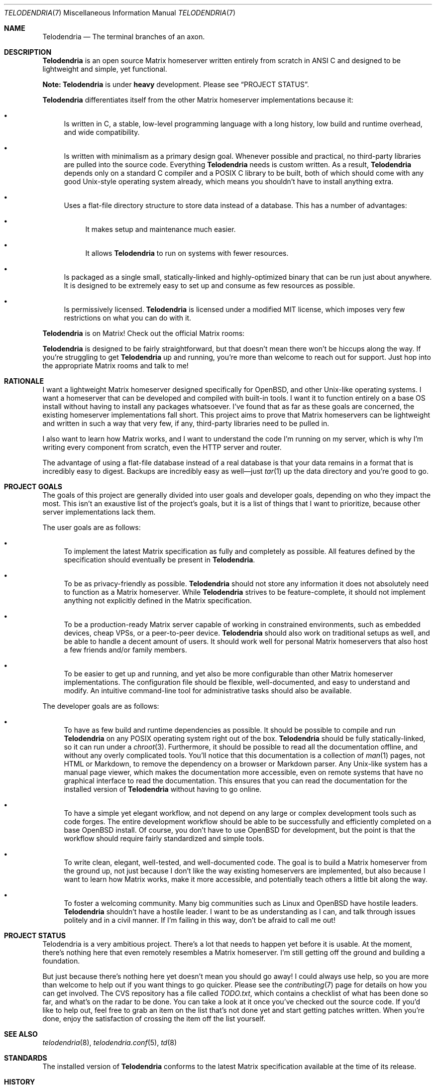 .Dd $Mdocdate: October 10 2022 $
.Dt TELODENDRIA 7
.Os Telodendria Project
.Sh NAME
.Nm Telodendria
.Nd The terminal branches of an axon.
.Sh DESCRIPTION
.Nm
is an open source Matrix homeserver written entirely from scratch in ANSI C and
designed to be lightweight and simple, yet functional.
.Pp
.Sy Note:
.Nm
is under
.Sy heavy
development. Please see
.Sx PROJECT STATUS .
.Pp
.Nm
differentiates itself from the other Matrix homeserver
implementations because it:
.Bl -bullet
.It
Is written in C, a stable, low-level programming language with a
long history, low build and runtime overhead, and wide compatibility.
.It
Is written with minimalism as a primary design goal. Whenever possible
and practical, no third-party libraries are pulled into the source code.
Everything
.Nm
needs is custom written. As a result,
.Nm
depends only on a standard C compiler and a POSIX C library to be built,
both of which should come with any good Unix-style operating system already,
which means you shouldn't have to install anything extra.
.It
Uses a flat-file directory structure to store data instead of a database.
This has a number of advantages:
.Bl -bullet
.It
It makes setup and maintenance much easier.
.It
It allows
.Nm
to run on systems with fewer resources.
.El
.It
Is packaged as a single small, statically-linked and highly-optimized binary
that can be run just about anywhere. It is designed to be extremely easy to
set up and consume as few resources as possible.
.It
Is permissively licensed.
.Nm
is licensed under a modified MIT license, which imposes very few restrictions
on what you can do with it.
.El
.Pp
.Nm
is on Matrix! Check out the official Matrix rooms:
.Pp
.TS
box tab(;);
ll.
#telodendria:bancino.net;The public "space" room.
#telodendria-releases:bancino.net;Get notified of new releases.
#telodendria-general:bancino.net;General discussion and support.
#telodendria-issues:bancino.net;Report bugs and issues.
#telodendria-patches:bancino.net;Submit code patches to the project.
.TE
.Pp
.Nm
is designed to be fairly straightforward, but that doesn't mean there
won't be hiccups along the way. If you're struggling to get
.Nm
up and running, you're more than welcome to reach out for support. Just
hop into the appropriate Matrix rooms and talk to me!
.Sh RATIONALE
I want a lightweight Matrix homeserver designed specifically for OpenBSD,
and other Unix-like operating systems. I want a homeserver that can be
developed and compiled with built-in tools. I want it to function entirely
on a base OS install without having to install any packages whatsoever. I've
found that as far as these goals are concerned, the existing homeserver
implementations fall short. This project aims to prove that Matrix homeservers
can be lightweight and written in such a way that very few, if any, third-party
libraries need to be pulled in.
.Pp
I also want to learn how Matrix works, and I want to understand the code I'm
running on my server, which is why I'm writing every component from scratch,
even the HTTP server and router.
.Pp
The advantage of using a flat-file database instead of a real database is that
your data remains in a format that is incredibly easy to digest. Backups are
incredibly easy as well\(emjust
.Xr tar 1
up the data directory and you're good to go.
.Sh PROJECT GOALS
The goals of this project are generally divided into user goals and developer
goals, depending on who they impact the most. This isn't an exaustive list
of the project's goals, but it is a list of things that I want to prioritize,
because other server implementations lack them.
.Pp
The user goals are as follows:
.Bl -bullet
.It
To implement the latest Matrix specification as fully and completely as possible.
All features defined by the specification should eventually be present in
.Nm .
.It
To be as privacy-friendly as possible.
.Nm
should not store any information it does not absolutely need to function as a
Matrix homeserver. While
.Nm
strives to be feature-complete, it should not implement anything not explicitly
defined in the Matrix specification.
.It
To be a production-ready Matrix server capable of working in constrained environments,
such as embedded devices, cheap VPSs, or a peer-to-peer device.
.Nm
should also work on traditional setups as well, and be able to handle a decent
amount of users. It should work well for personal Matrix homeservers that also
host a few friends and/or family members.
.It
To be easier to get up and running, and yet also be more configurable than other
Matrix homeserver implementations. The configuration file should be flexible,
well-documented, and easy to understand and modify. An intuitive command-line
tool for administrative tasks should also be available.
.El
.Pp
The developer goals are as follows:
.Bl -bullet
.It
To have as few build and runtime dependencies as possible. It should be possible
to compile and run
.Nm
on any POSIX operating system right out of the box. 
.Nm
should be fully statically-linked, so it can run under a
.Xr chroot 3 .
Furthermore, it should be possible to read all the documentation offline, and
without any overly complicated tools. You'll notice that this documentation is
a collection of
.Xr man 1
pages, not HTML or Markdown, to remove the dependency on a browser or Markdown
parser. Any Unix-like system has a manual page viewer, which makes the
documentation more accessible, even on remote systems that have no graphical
interface to read the documentation. This ensures that you can read the
documentation for the installed version of
.Nm
without having to go online.
.It
To have a simple yet elegant workflow, and not depend on any large or complex
development tools such as code forges. The entire development workflow should
be able to be successfully and efficiently completed on a base OpenBSD install.
Of course, you don't have to use OpenBSD for development, but the point is that
the workflow should require fairly standardized and simple tools.
.It
To write clean, elegant, well-tested, and well-documented code. The goal is to build
a Matrix homeserver from the ground up, not just because I don't like the way existing
homeservers are implemented, but also because I want to learn how Matrix works,
make it more accessible, and potentially teach others a little bit along the way.
.It
To foster a welcoming community. Many big communities such as Linux and OpenBSD
have hostile leaders.
.Nm
shouldn't have a hostile leader. I want to be as understanding as I can, and talk
through issues politely and in a civil manner. If I'm failing in this way, don't
be afraid to call me out!
.El
.Sh PROJECT STATUS
Telodendria is a very ambitious project. There's a lot that needs to happen yet
before it is usable. At the moment, there's nothing here that even remotely resembles
a Matrix homeserver. I'm still getting off the ground and building a foundation.
.Pp
But just because there's nothing here yet doesn't mean you should go away! I could
always use help, so you are more than welcome to help out if you want things to go
quicker. Please see the
.Xr contributing 7
page for details on how you can get involved. The CVS repository has a file called
.Pa TODO.txt ,
which contains a checklist of what has been done so far, and what's on the radar
to be done. You can take a look at it once you've checked out the source code.
If you'd like to help out, feel free to grab an item on the list that's not done
yet and start getting patches written. When you're done, enjoy the satisfaction
of crossing the item off the list yourself.
.Sh SEE ALSO
.Xr telodendria 8 ,
.Xr telodendria.conf 5 ,
.Xr td 8
.Sh STANDARDS
The installed version of
.Nm
conforms to the latest Matrix specification available at the time
of its release.
.Sh HISTORY
At this time,
.Nm
does not have any tagged releases because it is not yet functional
as a Matrix homeserver. Please checkout out
.Sx PROJECT STATUS
to see where things are currently at. When
.Nm
is mature enough to have a change log, it will go in this section.
.Sh AUTHORS
.Nm
was started by Jordan Bancino <@jordan:bancino.net>.
Contributions to the code, website, documentation, or other
components of
.Nm
were made by the following people:
.Bl -bullet
.It
Jonah Evans <@jonah:bancino.net>
.El
.Sh LICENSE
All of the code and documentation for
.Nm
is licensed under a modified MIT license. Please consult the
.Pa LICENSE.txt
file for the actual license text. The
.Nm
license text differs from the MIT license in the following ways:
.Bl -bullet
.It
Where the MIT license states that the copyright notice and permission
notice shall be included in all copies or
.Pa substantial
portions of the software, the
.Nm
license requires the copyright notice and permission notice be included
with
.Pa all
portions, regardless of the size, of the software by omitting the word
.Pa substantial .
.El
.Pp
The
.Nm
logo, however, belongs solely to the
.Nm
project. It must only be used to represent the official
.Nm
project, and may only appear in official
.Nm
media. If
.Nm
is forked, the logo must be removed completely from the project, and
optionally replaced with a different one. The logo may not be modified
in any way or for any purpose.
